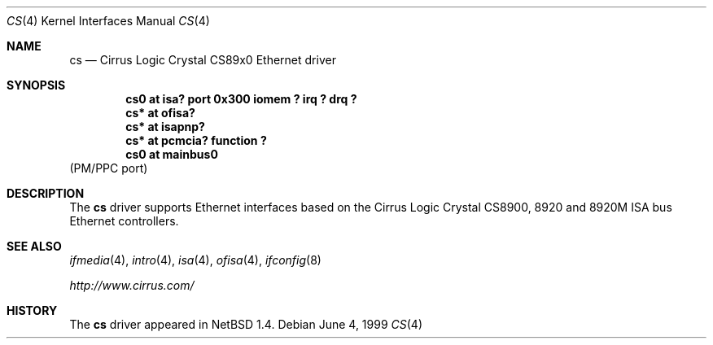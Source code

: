.\" $NetBSD: cs.4,v 1.6.32.1 2008/06/02 13:21:35 mjf Exp $
.\"
.\" Copyright (c) 1999 The NetBSD Foundation, Inc.
.\" All rights reserved.
.\"
.\" Redistribution and use in source and binary forms, with or without
.\" modification, are permitted provided that the following conditions
.\" are met:
.\" 1. Redistributions of source code must retain the above copyright
.\"    notice, this list of conditions and the following disclaimer.
.\" 2. Redistributions in binary form must reproduce the above copyright
.\"    notice, this list of conditions and the following disclaimer in the
.\"    documentation and/or other materials provided with the distribution.
.\"
.\" THIS SOFTWARE IS PROVIDED BY THE NETBSD FOUNDATION, INC. AND CONTRIBUTORS
.\" ``AS IS'' AND ANY EXPRESS OR IMPLIED WARRANTIES, INCLUDING, BUT NOT LIMITED
.\" TO, THE IMPLIED WARRANTIES OF MERCHANTABILITY AND FITNESS FOR A PARTICULAR
.\" PURPOSE ARE DISCLAIMED.  IN NO EVENT SHALL THE FOUNDATION OR CONTRIBUTORS
.\" BE LIABLE FOR ANY DIRECT, INDIRECT, INCIDENTAL, SPECIAL, EXEMPLARY, OR
.\" CONSEQUENTIAL DAMAGES (INCLUDING, BUT NOT LIMITED TO, PROCUREMENT OF
.\" SUBSTITUTE GOODS OR SERVICES; LOSS OF USE, DATA, OR PROFITS; OR BUSINESS
.\" INTERRUPTION) HOWEVER CAUSED AND ON ANY THEORY OF LIABILITY, WHETHER IN
.\" CONTRACT, STRICT LIABILITY, OR TORT (INCLUDING NEGLIGENCE OR OTHERWISE)
.\" ARISING IN ANY WAY OUT OF THE USE OF THIS SOFTWARE, EVEN IF ADVISED OF THE
.\" POSSIBILITY OF SUCH DAMAGE.
.\"
.Dd June 4, 1999
.Dt CS 4
.Os
.Sh NAME
.Nm cs
.Nd
.Tn Cirrus Logic
Crystal CS89x0
.Tn Ethernet driver
.Sh SYNOPSIS
.Cd "cs0 at isa? port 0x300 iomem ? irq ? drq ?"
.Cd "cs* at ofisa?"
.Cd "cs* at isapnp?"
.Cd "cs* at pcmcia? function ?"
.Cd "cs0 at mainbus0"
(PM/PPC port)
.Sh DESCRIPTION
The
.Nm
driver supports
.Tn Ethernet
interfaces based on the Cirrus Logic Crystal CS8900, 8920 and 8920M
.Tn ISA
bus
.Tn Ethernet
controllers.
.Sh SEE ALSO
.Xr ifmedia 4 ,
.Xr intro 4 ,
.Xr isa 4 ,
.Xr ofisa 4 ,
.Xr ifconfig 8
.Pp
.Pa http://www.cirrus.com/
.Sh HISTORY
The
.Nm
driver
appeared in
.Nx 1.4 .
